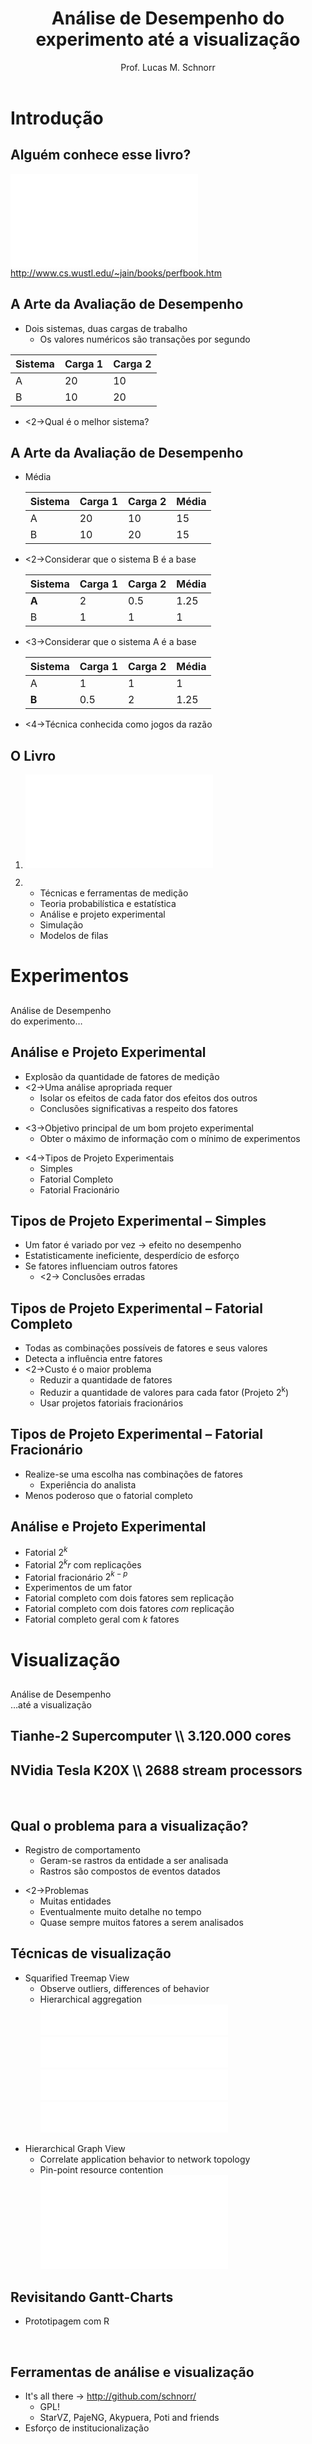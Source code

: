 #+startup: beamer
#+LaTeX_CLASS: beamer
#+LaTeX_CLASS_OPTIONS: [handout,12pt]
#+latex_header: \usepackage{textcomp}
#+latex_header: \usepackage{url}
#+latex_header: \newcommand{\copyleft}{\includegraphics[width=0.5cm]{./img/cc/cc_cc_30.pdf}\hspace{0.2cm}\includegraphics[width=0.5cm]{./img/cc/cc_by_30.pdf}\hspace{0.2cm}\includegraphics[width=0.5cm]{./img/cc/cc_sa_30.pdf}}
#+latex_header: \newcommand{\infufrgs}{\includegraphics[width=1cm]{./img/inf-ufrgs-bw.pdf}}
#+TITLE: Análise de Desempenho \linebreak \normalsize do experimento até a visualização
#+AUTHOR: Prof. Lucas M. Schnorr
#+DATE: \copyleft
#+OPTIONS:   H:2 num:t toc:nil \n:nil @:t ::t |:t ^:t -:t f:t *:t <:t
#+OPTIONS:   TeX:t LaTeX:nil skip:nil d:nil todo:t pri:nil tags:not-in-toc
#+INFOJS_OPT: view:nil toc:nil ltoc:t mouse:underline buttons:0 path:http://orgmode.org/org-info.js
#+EXPORT_SELECT_TAGS: export
#+EXPORT_EXCLUDE_TAGS: noexport
#+BEAMER_FRAME_LEVEL: 2
#+latex_header: \usepackage{tabularx}
#+latex_header: \setbeamercolor{title}{fg=black}
#+latex_header: \setbeamercolor{titlelike}{fg=black}
#+latex_header: \setbeamercolor{itemize item}{fg=black}
#+latex_header: \setbeamercolor{itemize subitem}{fg=black}
#+latex_header: \setbeamercolor{itemize subsubitem}{fg=black}
#+latex_header: \mode<beamer>{\usepackage{helvet}}
#+latex_header: \mode<beamer>{\useinnertheme{rectangles}}
#+latex_header: \mode<beamer>{\usenavigationsymbolstemplate{}}
#+latex_header: \mode<beamer>{\setbeamertemplate{footline}{\hfill\insertframenumber/\inserttotalframenumber}}%\beamertemplatefootpagenumber}
#+latex_header: \mode<handout>{\setbeamertemplate{footline}{\infufrgs\hfill\insertframenumber/\inserttotalframenumber}}%\beamertemplatefootpagenumber}
#+LaTeX_HEADER: \newcommand{\murl}[2]{{#1://#2}}
#+Latex_header: \setbeamersize{text margin left=.5cm}
#+Latex_header: \setbeamersize{text margin right=.5cm}

* Introdução
** Alguém conhece esse livro?
   #+BEGIN_CENTER
   \vfill
   \includegraphics[width=.4\linewidth]{./img/raj.pdf} \\
   http://www.cs.wustl.edu/~jain/books/perfbook.htm
   #+END_CENTER

** A Arte da Avaliação de Desempenho
   + Dois sistemas, duas cargas de trabalho
     + Os valores numéricos são transações por segundo

   |---------+---------+----------|
   | Sistema | Carga 1 | Carga  2 |
   |---------+---------+----------|
   | A       |      20 |       10 |
   | B       |      10 |       20 |
   |---------+---------+----------|

   + <2->Qual é o melhor sistema?
** A Arte da Avaliação de Desempenho
   + Média
     \small
     |---------+---------+----------+-------|
     | Sistema | Carga 1 | Carga  2 | Média |
     |---------+---------+----------+-------|
     | A       |      20 |       10 |    15 |
     | B       |      10 |       20 |    15 |
     |---------+---------+----------+-------|
   + <2->Considerar que o sistema B é a base
     \small
     |---------+---------+----------+-------|
     | Sistema | Carga 1 | Carga  2 | Média |
     |---------+---------+----------+-------|
     | *A*     |       2 |      0.5 |  1.25 |
     | B       |       1 |        1 |     1 |
     |---------+---------+----------+-------|
   + <3->Considerar que o sistema A é a base
     \small
     |---------+---------+----------+-------|
     | Sistema | Carga 1 | Carga  2 | Média |
     |---------+---------+----------+-------|
     | A       |       1 |        1 |     1 |
     | *B*     |     0.5 |        2 |  1.25 |
     |---------+---------+----------+-------|
   \vfill
   + <4->Técnica conhecida como \alert{jogos da razão}
** O Livro
*** 
    :PROPERTIES:
    :BEAMER_env: alertblock
    :BEAMER_col: 0.4
    :END:
    \includegraphics[width=\linewidth]{./img/raj.pdf}
*** 
    :PROPERTIES:
    :BEAMER_env: alertblock
    :BEAMER_col: 0.6
    :END:
  + Técnicas e ferramentas de medição
  + Teoria probabilística e estatística
  + Análise e projeto experimental
  + Simulação
  + Modelos de filas
* Experimentos
** 
   \vfill
   \centering
   \LARGE Análise de Desempenho \\
   \normalsize do experimento...
   \vfill
** Análise e Projeto Experimental
   + Explosão da quantidade de fatores de medição
   + <2->Uma análise apropriada requer
     + Isolar os efeitos de cada fator dos efeitos dos outros
     + \alert{Conclusões significativas} a respeito dos fatores
   \vfill
   + <3->Objetivo principal de um bom projeto experimental
     + \alert{Obter o máximo de informação com o mínimo de experimentos}
   \vfill
   + <4->Tipos de Projeto Experimentais
     + Simples
     + Fatorial Completo
     + Fatorial Fracionário
** Tipos de Projeto Experimental -- \normalsize \alert{Simples}
   + Um fator é variado por vez \rightarrow efeito no desempenho
   + Estatisticamente ineficiente, desperdício de esforço
   + Se fatores influenciam outros fatores
     + <2-> \alert{Conclusões erradas}
** Tipos de Projeto Experimental -- \normalsize \alert{Fatorial Completo}
   + Todas as combinações possíveis de fatores e seus valores
   + Detecta a influência entre fatores
   + <2->Custo é o maior problema
     + Reduzir a quantidade de fatores
     + Reduzir a quantidade de valores para cada fator (Projeto 2^k)
     + Usar projetos fatoriais fracionários
** Tipos de Projeto Experimental -- \normalsize \alert{Fatorial Fracionário}
   + Realize-se uma escolha nas combinações de fatores
     + Experiência do analista
   + Menos poderoso que o fatorial completo
** Análise e Projeto Experimental
   + Fatorial $2^k$
   + Fatorial $2^{k}r$ com replicações
   + Fatorial fracionário $2^{k-p}$
   + Experimentos de um fator
   + Fatorial completo com dois fatores sem replicação
   + Fatorial completo com dois fatores /com/ replicação
   + Fatorial completo geral com $k$ fatores
* Visualização
** 
   \vfill
   \centering
   \LARGE Análise de Desempenho \\
   \normalsize ...até a visualização
   \vfill
** Tianhe-2 Supercomputer \\ 3.120.000 cores
   #+BEGIN_CENTER
   \includegraphics[width=\linewidth]{img/tianhe-2.jpg}
   #+END_CENTER
** NVidia Tesla K20X \\ 2688 stream processors
   #+BEGIN_CENTER
   \includegraphics[width=.8\linewidth]{img/Tesla_GK110_K20_3Qtr_NCovr_x.jpg} \\
   #+END_CENTER
** Qual o problema para a visualização?
   + Registro de comportamento
     + Geram-se rastros da entidade a ser analisada
     + Rastros são compostos de eventos datados
   \vfill
   + <2->\alert{Problemas}
     + Muitas entidades
     + Eventualmente muito detalhe no tempo
     + Quase sempre muitos fatores a serem analisados
** Técnicas de visualização
   + Squarified Treemap View
     + Observe outliers, differences of behavior
     + Hierarchical aggregation \\
       \includegraphics[height=1.3cm]{img/synthetic/large-scale_2.pdf}\hfill
       \includegraphics[height=1.3cm]{img/synthetic/large-scale_3.pdf}\hfill
       \includegraphics[height=1.3cm]{img/synthetic/large-scale_4.pdf}\hfill
       \includegraphics[height=1.3cm]{img/synthetic/large-scale_5.pdf}

   \vfill
   + Hierarchical Graph View
     + Correlate application behavior to network topology
     + Pin-point resource contention
       \includegraphics[width=\linewidth]{img/g5k_2ap_1Kt-2Kt_1E12_1E6-1E5__50+10__all.pdf}
** Revisitando Gantt-Charts
   + Prototipagem com \alert{R}
   \vfill
   #+BEGIN_CENTER
   \includegraphics[width=\linewidth]{gc3_3.png} \\
   \includegraphics[width=2\linewidth]{gc3_3.png}
   #+END_CENTER
** Ferramentas de análise e visualização
   + It's all there \rightarrow http://github.com/schnorr/
     + GPL!
     + StarVZ, PajeNG, Akypuera, Poti and friends
   + Esforço de institucionalização
* Conclusão
** Qual a proposta? \small Conclusão
   + Grupo de estudos sobre \alert{Projeto de Experimentos}
     + Sobretudo utilizar casos reais
   + <2->\alert{Estudos de caso} para análise através da visualização
     + Interesse em problemas de larga escala (espaço, tempo, fatores)


